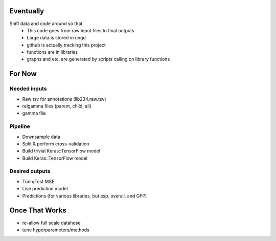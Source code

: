 Eventually
==========

Shift data and code around so that
   * This code goes from raw input files to final outputs
   * Large data is stored in ungd
   * github is actually tracking this project
   * functions are in libraries
   * graphs and etc. are generated by scripts calling on library functions

For Now
=======

Needed inputs
-------------

* Raw tsv for annotations (lib234.raw.tsv)
* relgamma files (parent, child, all)
* gamma file

Pipeline
--------

* Downsample data
* Split & perform cross-validation
* Build trivial Keras::TensorFlow model
* Build Keras::TensorFlow model

Desired outputs
---------------

* Train/Test MSE
* Live prediction model
* Predictions (for various libraries, but esp. overall, and GFP)

Once That Works
===============

* re-allow full scale datahose
* tune hyperparameters/methods
